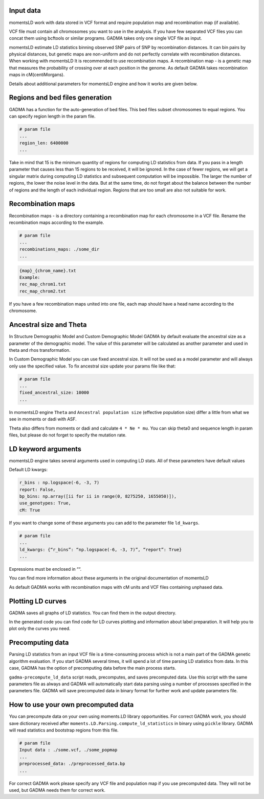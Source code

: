 .. _moments_ld_engine:

Input data
-------------------
momentsLD work with data stored in VCF format and require population map and recombination map
(if available).

VCF file must contain all chromosomes you want to use in the analysis. If you have few separated
VCF files you can concat them using bcftools or similar programs. GADMA takes only one single VCF file as input.

momentsLD estimate LD statistics binning observed SNP pairs of SNP by recombination distances.
It can bin pairs by physical distances, but genetic maps are non-uniform and do not perfectly correlate
with recombination distances. When working with momentsLD It is recommended to use recombination maps.
A recombination map - is a genetic map that measures the probability of crossing over at each position
in the genome. As default GADMA takes recombination maps in cM(centiMorgans).

Details about additional parameters for momentsLD engine and how it works are given below.


Regions and bed files generation
--------------------
GADMA has a function for the auto-generation of bed files. This bed files subset chromosomes
to equal regions. You can specify region length in the param file.

.. code-block::

    # param file
    ...
    region_len: 6400000
    ...

Take in mind that 15 is the minimum quantity of regions for computing LD statistics from data.
If you pass in a length parameter that causes less than 15 regions to be received, it will be ignored.
In the case of fewer regions, we will get a singular matrix during computing LD statistics and subsequent
computation will be impossible. The larger the number of regions, the lower the noise
level in the data. But at the same time, do not forget about the balance between the number of regions and the
length of each individual region. Regions that are too small are also not suitable for work.

Recombination maps
-----
Recombination maps - is a directory containing a recombination map for each
chromosome in a VCF file. Rename the recombination maps according to the example.

.. code-block::

    # param file
    ...
    recombinations_maps: ./some_dir
    ...

.. code-block::

    {map}_{chrom_name}.txt
    Example:
    rec_map_chrom1.txt
    rec_map_chrom2.txt


If you have a few recombination maps united into one file,
each map should have a head name according to the chromosome.


Ancestral size and Theta
-------------------

In Structure Demographic Model and Custom Demographic Model GADMA by default evaluate the ancestral size
as a parameter of the demographic model.
The value of this parameter will be calculated as another parameter and used in theta and rhos transformation.

In Custom Demographic Model you can use fixed ancestral size. It will not be used as
a model parameter and will always only use the specified value. To fix ancestral size update your params file
like that:

.. code-block::

    # param file
    ...
    fixed_ancestral_size: 10000
    ...


In momentsLD engine ``Theta`` and ``Ancestral population size`` (effective population size) differ
a little from what we see in moments or dadi with ASF.

Theta also differs from moments or dadi and calculate ``4 * Ne * mu``.
You can skip theta0 and sequence length in param files, but please do not forget to specify the mutation rate.

LD keyword arguments
--------------------
momentsLD engine takes several arguments used in computing LD stats.
All of these parameters have default values

Default LD kwargs:

.. code-block::

    r_bins : np.logspace(-6, -3, 7)
    report: False,
    bp_bins: np.array([ii for ii in range(0, 8275250, 1655050)]),
    use_genotypes: True,
    cM: True

If you want to change some of these arguments you can add to the parameter file ``ld_kwargs``.

.. code-block::

    # param file
    ...
    ld_kwargs: {“r_bins”: “np.logspace(-6, -3, 7)”, “report”: True}
    ...

Expressions must be enclosed in ““.

You can find more information about these arguments in the original documentation of momentsLD

As default GADMA works with recombination maps with cM units and VCF files containing unphased data.

Plotting LD curves
-------------------
GADMA saves all graphs of LD statistics. You can find them in the output directory.

.. image:: exampl_ld_curves.png
    :width: 10%

In the generated code you can find code for LD curves plotting and information about label preparation.
It will help you to plot only the curves you need.

Precomputing data
-------------------
Parsing LD statistics from an input VCF file is a time-consuming process which is not a main part of the
GADMA genetic algorithm evaluation. If you start GADMA several times, it will spend a lot of time parsing
LD statistics from data. In this case, GADMA has the option of precomputing data before the main process starts.

``gadma-precompute_ld_data`` script reads, precomputes, and saves precomputed data.
Use this script with the same parameters file as always and GADMA will automatically start data parsing using
a number of processes specified in the parameters file. GADMA will save precomputed data in binary format for further work
and update parameters file.


How to use your own precomputed data
-------------------
You can precompute data on your own using moments.LD library opportunities. For correct GADMA work, you should save
dictionary received after ``moments.LD.Parsing.compute_ld_statistics`` in binary using ``pickle`` library.
GADMA will read statistics and bootstrap regions from this file.

.. code-block::

    # param file
    Input data : ./some.vcf, ./some_popmap
    ...
    preprocessed_data: ./preprocessed_data.bp
    ...

For correct GADMA work please specify any VCF file and population map if you use precomputed data. They will not
be used, but GADMA needs them for correct work.
